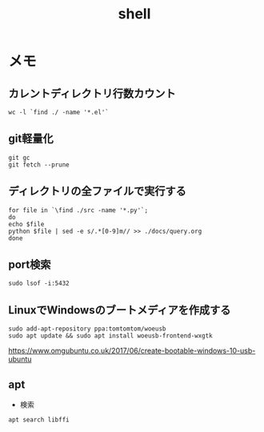 :PROPERTIES:
:ID:       585d3b5e-989d-4363-bcc3-894402fcfcf9
:END:
#+title: shell

* メモ
**  カレントディレクトリ行数カウント
#+begin_src shell
wc -l `find ./ -name '*.el'`
#+end_src
** git軽量化
#+begin_src shell
git gc
git fetch --prune
#+end_src
** ディレクトリの全ファイルで実行する
#+begin_src shell
  for file in `\find ./src -name '*.py'`;
  do
  echo $file
  python $file | sed -e s/.*[0-9]m// >> ./docs/query.org
  done
#+end_src
** port検索
#+begin_src shell
sudo lsof -i:5432
#+end_src
** LinuxでWindowsのブートメディアを作成する
#+begin_src shell
sudo add-apt-repository ppa:tomtomtom/woeusb
sudo apt update && sudo apt install woeusb-frontend-wxgtk
#+end_src
https://www.omgubuntu.co.uk/2017/06/create-bootable-windows-10-usb-ubuntu
** apt
- 検索
#+begin_src shell
apt search libffi
#+end_src
